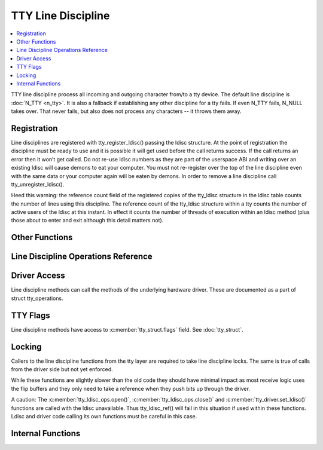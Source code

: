.. SPDX-License-Identifier: GPL-2.0

===================
TTY Line Discipline
===================

.. contents:: :local:

TTY line discipline process all incoming and outgoing character from/to a tty
device. The default line discipline is :doc:`N_TTY <n_tty>`. It is also a
fallback if establishing any other discipline for a tty fails. If even N_TTY
fails, N_NULL takes over. That never fails, but also does not process any
characters -- it throws them away.

Registration
============

Line disciplines are registered with tty_register_ldisc() passing the ldisc
structure. At the point of registration the discipline must be ready to use and
it is possible it will get used before the call returns success. If the call
returns an error then it won’t get called. Do not re-use ldisc numbers as they
are part of the userspace ABI and writing over an existing ldisc will cause
demons to eat your computer. You must not re-register over the top of the line
discipline even with the same data or your computer again will be eaten by
demons. In order to remove a line discipline call tty_unregister_ldisc().

Heed this warning: the reference count field of the registered copies of the
tty_ldisc structure in the ldisc table counts the number of lines using this
discipline. The reference count of the tty_ldisc structure within a tty counts
the number of active users of the ldisc at this instant. In effect it counts
the number of threads of execution within an ldisc method (plus those about to
enter and exit although this detail matters not).

.. kernel-doc:: drivers/tty/tty_ldisc.c
   :identifiers: tty_register_ldisc tty_unregister_ldisc

Other Functions
===============

.. kernel-doc:: drivers/tty/tty_ldisc.c
   :identifiers: tty_set_ldisc tty_ldisc_flush

Line Discipline Operations Reference
====================================

.. kernel-doc:: include/linex/tty_ldisc.h
   :identifiers: tty_ldisc_ops

Driver Access
=============

Line discipline methods can call the methods of the underlying hardware driver.
These are documented as a part of struct tty_operations.

TTY Flags
=========

Line discipline methods have access to :c:member:`tty_struct.flags` field. See
:doc:`tty_struct`.

Locking
=======

Callers to the line discipline functions from the tty layer are required to
take line discipline locks. The same is true of calls from the driver side
but not yet enforced.

.. kernel-doc:: drivers/tty/tty_ldisc.c
   :identifiers: tty_ldisc_ref_wait tty_ldisc_ref tty_ldisc_deref

While these functions are slightly slower than the old code they should have
minimal impact as most receive logic uses the flip buffers and they only
need to take a reference when they push bits up through the driver.

A caution: The :c:member:`tty_ldisc_ops.open()`,
:c:member:`tty_ldisc_ops.close()` and :c:member:`tty_driver.set_ldisc()`
functions are called with the ldisc unavailable. Thus tty_ldisc_ref() will fail
in this situation if used within these functions.  Ldisc and driver code
calling its own functions must be careful in this case.

Internal Functions
==================

.. kernel-doc:: drivers/tty/tty_ldisc.c
   :internal:
